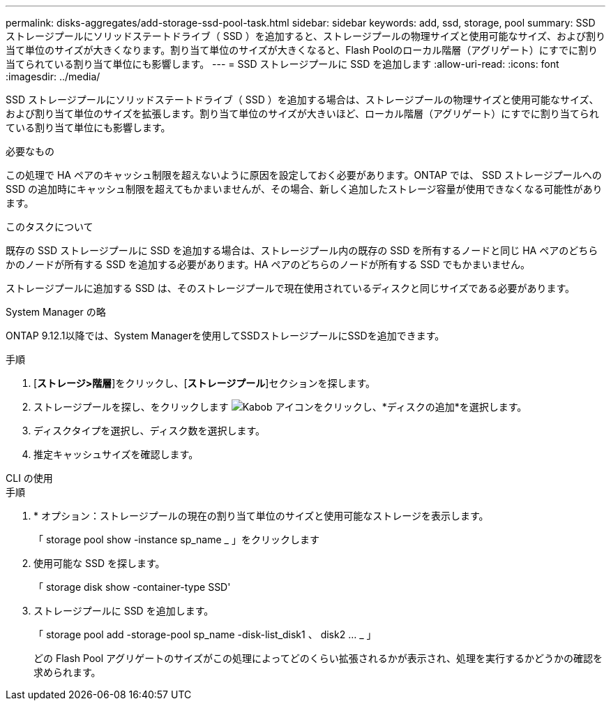 ---
permalink: disks-aggregates/add-storage-ssd-pool-task.html 
sidebar: sidebar 
keywords: add, ssd, storage, pool 
summary: SSD ストレージプールにソリッドステートドライブ（ SSD ）を追加すると、ストレージプールの物理サイズと使用可能なサイズ、および割り当て単位のサイズが大きくなります。割り当て単位のサイズが大きくなると、Flash Poolのローカル階層（アグリゲート）にすでに割り当てられている割り当て単位にも影響します。 
---
= SSD ストレージプールに SSD を追加します
:allow-uri-read: 
:icons: font
:imagesdir: ../media/


[role="lead"]
SSD ストレージプールにソリッドステートドライブ（ SSD ）を追加する場合は、ストレージプールの物理サイズと使用可能なサイズ、および割り当て単位のサイズを拡張します。割り当て単位のサイズが大きいほど、ローカル階層（アグリゲート）にすでに割り当てられている割り当て単位にも影響します。

.必要なもの
この処理で HA ペアのキャッシュ制限を超えないように原因を設定しておく必要があります。ONTAP では、 SSD ストレージプールへの SSD の追加時にキャッシュ制限を超えてもかまいませんが、その場合、新しく追加したストレージ容量が使用できなくなる可能性があります。

.このタスクについて
既存の SSD ストレージプールに SSD を追加する場合は、ストレージプール内の既存の SSD を所有するノードと同じ HA ペアのどちらかのノードが所有する SSD を追加する必要があります。HA ペアのどちらのノードが所有する SSD でもかまいません。

ストレージプールに追加する SSD は、そのストレージプールで現在使用されているディスクと同じサイズである必要があります。

[role="tabbed-block"]
====
.System Manager の略
--
ONTAP 9.12.1以降では、System Managerを使用してSSDストレージプールにSSDを追加できます。

.手順
. [*ストレージ>階層*]をクリックし、[*ストレージプール*]セクションを探します。
. ストレージプールを探し、をクリックします image:icon_kabob.gif["Kabob アイコン"]をクリックし、*ディスクの追加*を選択します。
. ディスクタイプを選択し、ディスク数を選択します。
. 推定キャッシュサイズを確認します。


--
.CLI の使用
--
.手順
. * オプション：ストレージプールの現在の割り当て単位のサイズと使用可能なストレージを表示します。
+
「 storage pool show -instance sp_name _ 」をクリックします

. 使用可能な SSD を探します。
+
「 storage disk show -container-type SSD'

. ストレージプールに SSD を追加します。
+
「 storage pool add -storage-pool sp_name -disk-list_disk1 、 disk2 … _ 」

+
どの Flash Pool アグリゲートのサイズがこの処理によってどのくらい拡張されるかが表示され、処理を実行するかどうかの確認を求められます。



--
====